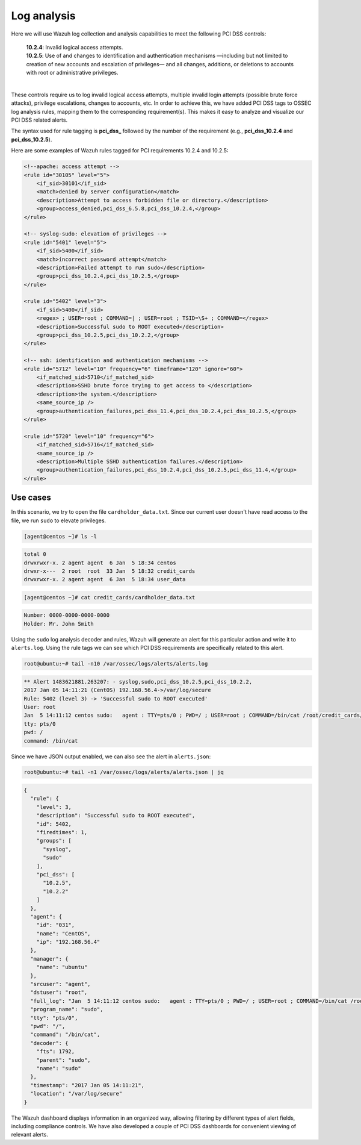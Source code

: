 .. Copyright (C) 2022 Wazuh, Inc.

.. meta::
  :description: Learn more about how to use Wazuh log collection and analysis capabilities to meet the following PCI DSS controls. 
  
.. _pci_dss_log_analysis:

Log analysis
============

Here we will use Wazuh log collection and analysis capabilities to meet the following PCI DSS controls:

  | **10.2.4**: Invalid logical access attempts.
  | **10.2.5**: Use of and changes to identification and authentication mechanisms —including but not limited to creation of new accounts and escalation of privileges— and all changes, additions, or deletions to accounts with root or administrative privileges.
  |

These controls require us to log invalid logical access attempts, multiple invalid login attempts (possible brute force attacks), privilege escalations, changes to accounts, etc. In order to achieve this, we have added PCI DSS tags to OSSEC log analysis rules, mapping them to the corresponding requirement(s). This makes it easy to analyze and visualize our PCI DSS related alerts.

The syntax used for rule tagging is **pci_dss_** followed by the number of the requirement (e.g., **pci_dss_10.2.4** and **pci_dss_10.2.5**).

Here are some examples of Wazuh rules tagged for PCI requirements 10.2.4 and 10.2.5:

.. code-block:: xml

    <!--apache: access attempt -->
    <rule id="30105" level="5">
        <if_sid>30101</if_sid>
        <match>denied by server configuration</match>
        <description>Attempt to access forbidden file or directory.</description>
        <group>access_denied,pci_dss_6.5.8,pci_dss_10.2.4,</group>
    </rule>

    <!-- syslog-sudo: elevation of privileges -->
    <rule id="5401" level="5">
        <if_sid>5400</if_sid>
        <match>incorrect password attempt</match>
        <description>Failed attempt to run sudo</description>
        <group>pci_dss_10.2.4,pci_dss_10.2.5,</group>
    </rule>

    <rule id="5402" level="3">
        <if_sid>5400</if_sid>
        <regex> ; USER=root ; COMMAND=| ; USER=root ; TSID=\S+ ; COMMAND=</regex>
        <description>Successful sudo to ROOT executed</description>
        <group>pci_dss_10.2.5,pci_dss_10.2.2,</group>
    </rule>

    <!-- ssh: identification and authentication mechanisms -->
    <rule id="5712" level="10" frequency="6" timeframe="120" ignore="60">
        <if_matched_sid>5710</if_matched_sid>
        <description>SSHD brute force trying to get access to </description>
        <description>the system.</description>
        <same_source_ip />
        <group>authentication_failures,pci_dss_11.4,pci_dss_10.2.4,pci_dss_10.2.5,</group>
    </rule>

    <rule id="5720" level="10" frequency="6">
        <if_matched_sid>5716</if_matched_sid>
        <same_source_ip />
        <description>Multiple SSHD authentication failures.</description>
        <group>authentication_failures,pci_dss_10.2.4,pci_dss_10.2.5,pci_dss_11.4,</group>
    </rule>


Use cases
---------

In this scenario, we try to open the file ``cardholder_data.txt``. Since our current user doesn't have read access to the file, we run  ``sudo`` to elevate privileges.

.. code-block:: console

    [agent@centos ~]# ls -l

.. code-block:: none
    :class: output

    total 0
    drwxrwxr-x. 2 agent agent  6 Jan  5 18:34 centos
    drwxr-x---  2 root  root  33 Jan  5 18:32 credit_cards
    drwxrwxr-x. 2 agent agent  6 Jan  5 18:34 user_data

.. code-block:: console

    [agent@centos ~]# cat credit_cards/cardholder_data.txt

.. code-block:: none
    :class: output

    Number: 0000-0000-0000-0000
    Holder: Mr. John Smith

Using the ``sudo`` log analysis decoder and rules, Wazuh will generate an alert for this particular action and write it to ``alerts.log``. Using the rule tags we can see which PCI DSS requirements are specifically related to this alert.

.. code-block:: console

    root@ubuntu:~# tail -n10 /var/ossec/logs/alerts/alerts.log

.. code-block:: none
    :class: output

    ** Alert 1483621881.263207: - syslog,sudo,pci_dss_10.2.5,pci_dss_10.2.2,
    2017 Jan 05 14:11:21 (CentOS) 192.168.56.4->/var/log/secure
    Rule: 5402 (level 3) -> 'Successful sudo to ROOT executed'
    User: root
    Jan  5 14:11:12 centos sudo:   agent : TTY=pts/0 ; PWD=/ ; USER=root ; COMMAND=/bin/cat /root/credit_cards/cardholder_data.txt
    tty: pts/0
    pwd: /
    command: /bin/cat

Since we have JSON output enabled, we can also see the alert in ``alerts.json``:

.. code-block:: console

    root@ubuntu:~# tail -n1 /var/ossec/logs/alerts/alerts.json | jq

.. code-block:: json
    :class: output

    {
      "rule": {
        "level": 3,
        "description": "Successful sudo to ROOT executed",
        "id": 5402,
        "firedtimes": 1,
        "groups": [
          "syslog",
          "sudo"
        ],
        "pci_dss": [
          "10.2.5",
          "10.2.2"
        ]
      },
      "agent": {
        "id": "031",
        "name": "CentOS",
        "ip": "192.168.56.4"
      },
      "manager": {
        "name": "ubuntu"
      },
      "srcuser": "agent",
      "dstuser": "root",
      "full_log": "Jan  5 14:11:12 centos sudo:   agent : TTY=pts/0 ; PWD=/ ; USER=root ; COMMAND=/bin/cat /root/credit_cards/cardholder_data.txt",
      "program_name": "sudo",
      "tty": "pts/0",
      "pwd": "/",
      "command": "/bin/cat",
      "decoder": {
        "fts": 1792,
        "parent": "sudo",
        "name": "sudo"
      },
      "timestamp": "2017 Jan 05 14:11:21",
      "location": "/var/log/secure"
    }

The Wazuh dashboard displays information in an organized way, allowing filtering by different types of alert fields, including compliance controls. We have also developed a couple of PCI DSS dashboards for convenient viewing of relevant alerts.

.. thumbnail:: ../images/pci/log-analysis-1.png
    :title: Alert visualization at the Wazuh dashboard
    :align: center
    :width: 100%

.. thumbnail:: ../images/pci/log-analysis-2.png
    :title: PCI DSS the Wazuh dashboard module
    :align: center
    :width: 100%
